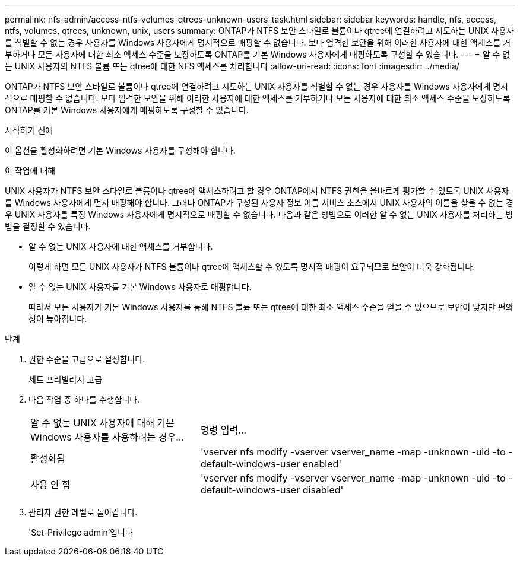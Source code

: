 ---
permalink: nfs-admin/access-ntfs-volumes-qtrees-unknown-users-task.html 
sidebar: sidebar 
keywords: handle, nfs, access, ntfs, volumes, qtrees, unknown, unix, users 
summary: ONTAP가 NTFS 보안 스타일로 볼륨이나 qtree에 연결하려고 시도하는 UNIX 사용자를 식별할 수 없는 경우 사용자를 Windows 사용자에게 명시적으로 매핑할 수 없습니다. 보다 엄격한 보안을 위해 이러한 사용자에 대한 액세스를 거부하거나 모든 사용자에 대한 최소 액세스 수준을 보장하도록 ONTAP를 기본 Windows 사용자에게 매핑하도록 구성할 수 있습니다. 
---
= 알 수 없는 UNIX 사용자의 NTFS 볼륨 또는 qtree에 대한 NFS 액세스를 처리합니다
:allow-uri-read: 
:icons: font
:imagesdir: ../media/


[role="lead"]
ONTAP가 NTFS 보안 스타일로 볼륨이나 qtree에 연결하려고 시도하는 UNIX 사용자를 식별할 수 없는 경우 사용자를 Windows 사용자에게 명시적으로 매핑할 수 없습니다. 보다 엄격한 보안을 위해 이러한 사용자에 대한 액세스를 거부하거나 모든 사용자에 대한 최소 액세스 수준을 보장하도록 ONTAP를 기본 Windows 사용자에게 매핑하도록 구성할 수 있습니다.

.시작하기 전에
이 옵션을 활성화하려면 기본 Windows 사용자를 구성해야 합니다.

.이 작업에 대해
UNIX 사용자가 NTFS 보안 스타일로 볼륨이나 qtree에 액세스하려고 할 경우 ONTAP에서 NTFS 권한을 올바르게 평가할 수 있도록 UNIX 사용자를 Windows 사용자에게 먼저 매핑해야 합니다. 그러나 ONTAP가 구성된 사용자 정보 이름 서비스 소스에서 UNIX 사용자의 이름을 찾을 수 없는 경우 UNIX 사용자를 특정 Windows 사용자에게 명시적으로 매핑할 수 없습니다. 다음과 같은 방법으로 이러한 알 수 없는 UNIX 사용자를 처리하는 방법을 결정할 수 있습니다.

* 알 수 없는 UNIX 사용자에 대한 액세스를 거부합니다.
+
이렇게 하면 모든 UNIX 사용자가 NTFS 볼륨이나 qtree에 액세스할 수 있도록 명시적 매핑이 요구되므로 보안이 더욱 강화됩니다.

* 알 수 없는 UNIX 사용자를 기본 Windows 사용자로 매핑합니다.
+
따라서 모든 사용자가 기본 Windows 사용자를 통해 NTFS 볼륨 또는 qtree에 대한 최소 액세스 수준을 얻을 수 있으므로 보안이 낮지만 편의성이 높아집니다.



.단계
. 권한 수준을 고급으로 설정합니다.
+
세트 프리빌리지 고급

. 다음 작업 중 하나를 수행합니다.
+
[cols="35,65"]
|===


| 알 수 없는 UNIX 사용자에 대해 기본 Windows 사용자를 사용하려는 경우... | 명령 입력... 


 a| 
활성화됨
 a| 
'vserver nfs modify -vserver vserver_name -map -unknown -uid -to -default-windows-user enabled'



 a| 
사용 안 함
 a| 
'vserver nfs modify -vserver vserver_name -map -unknown -uid -to -default-windows-user disabled'

|===
. 관리자 권한 레벨로 돌아갑니다.
+
'Set-Privilege admin'입니다


